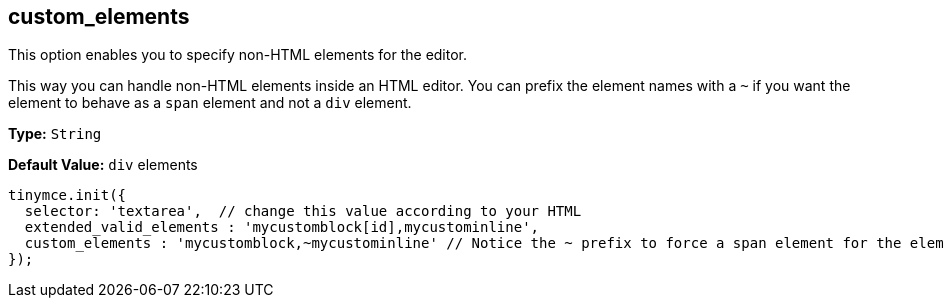 [[custom_elements]]
== custom_elements

This option enables you to specify non-HTML elements for the editor.

This way you can handle non-HTML elements inside an HTML editor. You can prefix the element names with a `~` if you want the element to behave as a `span` element and not a `div` element.

*Type:* `String`

*Default Value:* `div` elements

[source,js]
----
tinymce.init({
  selector: 'textarea',  // change this value according to your HTML
  extended_valid_elements : 'mycustomblock[id],mycustominline',
  custom_elements : 'mycustomblock,~mycustominline' // Notice the ~ prefix to force a span element for the element
});
----
